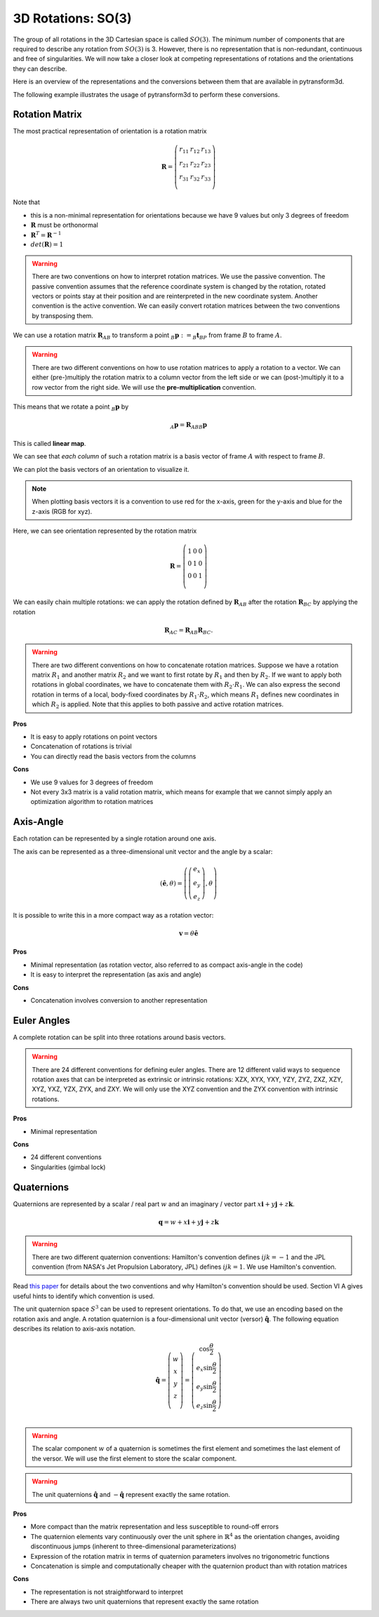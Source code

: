===================
3D Rotations: SO(3)
===================

The group of all rotations in the 3D Cartesian space is called :math:`SO(3)`.
The minimum number of components that are required to describe any rotation
from :math:`SO(3)` is 3. However, there is no representation that is
non-redundant, continuous and free of singularities. We will now take a closer
look at competing representations of rotations and the orientations they can
describe.

Here is an overview of the representations and the conversions between them
that are available in pytransform3d.

.. image:: _static/rotations.svg
   :alt: Rotations
   :align: center

The following example illustrates the usage of pytransform3d to perform these
conversions.

.. plot:: ../../examples/plot_compare_rotations.py
    :include-source:

---------------
Rotation Matrix
---------------

The most practical representation of orientation is a rotation matrix

.. math::

    \boldsymbol R =
    \left( \begin{array}{ccc}
        r_{11} & r_{12} & r_{13}\\
        r_{21} & r_{22} & r_{23}\\
        r_{31} & r_{32} & r_{33}\\
    \end{array} \right)

Note that

* this is a non-minimal representation for orientations because we have 9
  values but only 3 degrees of freedom
* :math:`\boldsymbol R` must be orthonormal
* :math:`\boldsymbol R^T = \boldsymbol R^{-1}`
* :math:`det(\boldsymbol R) = 1`

.. warning::

    There are two conventions on how to interpret rotation matrices. We use
    the passive convention. The passive convention assumes that the reference
    coordinate system is changed by the rotation, rotated vectors or points
    stay at their position and are reinterpreted in the new coordinate system.
    Another convention is the active convention. We can easily convert rotation
    matrices between the two conventions by transposing them.

We can use a rotation matrix :math:`\boldsymbol R_{AB}` to transform a point
:math:`_B\boldsymbol{p} := _B\boldsymbol{t}_{BP}` from frame :math:`B` to frame
:math:`A`.

.. warning::

    There are two different conventions on how to use rotation matrices to
    apply a rotation to a vector. We can either (pre-)multiply the rotation
    matrix to a column vector from the left side or we can (post-)multiply it
    to a row vector from the right side.
    We will use the **pre-multiplication** convention.

This means that we rotate a point :math:`_B\boldsymbol{p}` by

.. math::

    _A\boldsymbol{p} = \boldsymbol{R}_{ABB} \boldsymbol{p}

This is called **linear map**.

We can see that *each column* of such a rotation matrix is a basis vector
of frame :math:`A` with respect to frame :math:`B`.

We can plot the basis vectors of an orientation to visualize it.

.. note::

    When plotting basis vectors it is a convention to use red for the x-axis,
    green for the y-axis and blue for the z-axis (RGB for xyz).

Here, we can see orientation represented by the rotation matrix

.. math::

    \boldsymbol R =
    \left( \begin{array}{ccc}
        1 & 0 & 0\\
        0 & 1 & 0\\
        0 & 0 & 1\\
    \end{array} \right)

.. plot::
    :include-source:

    from pytransform3d.rotations import plot_basis
    plot_basis()

We can easily chain multiple rotations: we can apply the rotation defined
by :math:`\boldsymbol R_{AB}` after the rotation :math:`\boldsymbol R_{BC}`
by applying the rotation

.. math::

    \boldsymbol R_{AC} = \boldsymbol R_{AB} \boldsymbol R_{BC}.

.. warning::

    There are two different conventions on how to concatenate rotation
    matrices. Suppose we have a rotation matrix :math:`R_1` and another matrix
    :math:`R_2` and we want to first rotate by :math:`R_1` and then by
    :math:`R_2`. If we want to apply both rotations in global coordinates, we
    have to concatenate them with :math:`R_2 \cdot R_1`. We can also express
    the second rotation in terms of a local, body-fixed coordinates by
    :math:`R_1 \cdot R_2`, which means :math:`R_1` defines new coordinates in
    which :math:`R_2` is applied. Note that this applies to both
    passive and active rotation matrices.

**Pros**

* It is easy to apply rotations on point vectors
* Concatenation of rotations is trivial
* You can directly read the basis vectors from the columns

**Cons**

* We use 9 values for 3 degrees of freedom
* Not every 3x3 matrix is a valid rotation matrix, which means for example
  that we cannot simply apply an optimization algorithm to rotation matrices

----------
Axis-Angle
----------

Each rotation can be represented by a single rotation around one axis.

.. plot:: ../../examples/plot_axis_angle.py
    :include-source:

The axis can be represented as a three-dimensional unit vector and the angle
by a scalar:

.. math::

    \left( \boldsymbol{\hat{e}}, \theta \right) = \left( \left( \begin{array}{c}e_x\\e_y\\e_z\end{array} \right), \theta \right)

It is possible to write this in a more compact way as a rotation vector:

.. math::

    \boldsymbol{v} = \theta \boldsymbol{\hat{e}}

**Pros**

* Minimal representation (as rotation vector, also referred to as compact axis-angle in the code)
* It is easy to interpret the representation (as axis and angle)

**Cons**

* Concatenation involves conversion to another representation

------------
Euler Angles
------------

A complete rotation can be split into three rotations around basis vectors.

.. warning::

    There are 24 different conventions for defining euler angles. There are
    12 different valid ways to sequence rotation axes that can be interpreted
    as extrinsic or intrinsic rotations: XZX, XYX, YXY, YZY, ZYZ, ZXZ, XZY,
    XYZ, YXZ, YZX, ZYX, and ZXY. We will only use the XYZ convention and the
    ZYX convention with intrinsic rotations.

.. plot:: ../../examples/plot_euler_angles.py
    :include-source:

**Pros**

* Minimal representation

**Cons**

* 24 different conventions
* Singularities (gimbal lock)

-----------
Quaternions
-----------

Quaternions are represented by a scalar / real part :math:`w`
and an imaginary / vector part
:math:`x \boldsymbol{i} + y \boldsymbol{j} + z \boldsymbol{k}`.

.. math::

    \boldsymbol{q} = w + x \boldsymbol{i} + y \boldsymbol{j} + z \boldsymbol{k}

.. warning::

    There are two different quaternion conventions: Hamilton's convention
    defines :math:`ijk = -1` and the JPL convention (from NASA's Jet Propulsion
    Laboratory, JPL) defines :math:`ijk = 1`. We use Hamilton's convention.

Read `this paper <https://arxiv.org/pdf/1801.07478.pdf>`_ for details about the
two conventions and why Hamilton's convention should be used. Section VI A
gives useful hints to identify which convention is used.

The unit quaternion space :math:`S^3` can be used to represent orientations.
To do that, we use an encoding based on the rotation axis and angle.
A rotation quaternion is a four-dimensional unit vector (versor)
:math:`\boldsymbol{\hat{q}}`.
The following equation describes its relation to axis-axis notation.

.. math::

    \boldsymbol{\hat{q}} =
    \left( \begin{array}{c} w\\ x\\ y\\ z\\ \end{array} \right) =
    \left( \begin{array}{c}
        \cos \frac{\theta}{2}\\
        e_x \sin \frac{\theta}{2}\\
        e_y \sin \frac{\theta}{2}\\
        e_z \sin \frac{\theta}{2}\\
    \end{array} \right)

.. warning::

    The scalar component :math:`w` of a quaternion is sometimes the first
    element and sometimes the last element of the versor. We will use
    the first element to store the scalar component.

.. warning::

    The unit quaternions :math:`\boldsymbol{\hat{q}}` and
    :math:`-\boldsymbol{\hat{q}}` represent exactly the same rotation.

**Pros**

* More compact than the matrix representation and less susceptible to
  round-off errors
* The quaternion elements vary continuously over the unit sphere in
  :math:`\mathbb{R}^4` as the orientation changes, avoiding discontinuous
  jumps (inherent to three-dimensional parameterizations)
* Expression of the rotation matrix in terms of quaternion parameters
  involves no trigonometric functions
* Concatenation is simple and computationally cheaper with the quaternion
  product than with rotation matrices

**Cons**

* The representation is not straightforward to interpret
* There are always two unit quaternions that represent exactly the same
  rotation
